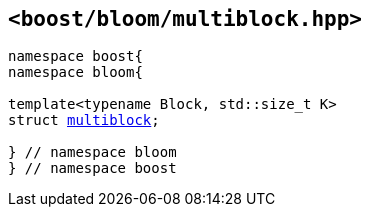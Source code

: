 [#header_multiblock]
== `<boost/bloom/multiblock.hpp>`

:idprefix: header_multiblock_

[listing,subs="+macros,+quotes"]
-----
namespace boost{
namespace bloom{

template<typename Block, std::size_t K>
struct xref:multiblock[multiblock];

} // namespace bloom
} // namespace boost
-----


